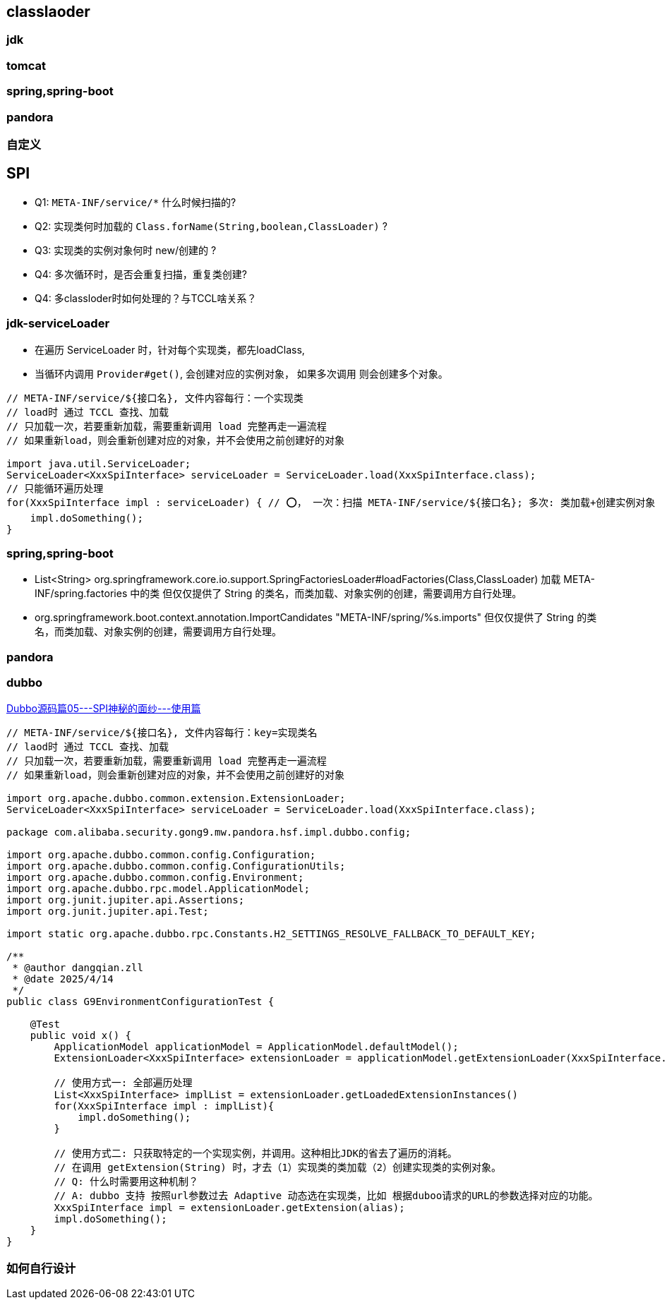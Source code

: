 
## classlaoder

### jdk
### tomcat
### spring,spring-boot
### pandora
### 自定义

## SPI
- Q1: `META-INF/service/*` 什么时候扫描的?
- Q2: 实现类何时加载的 `Class.forName(String,boolean,ClassLoader)` ?
- Q3: 实现类的实例对象何时 new/创建的 ?
- Q4: 多次循环时，是否会重复扫描，重复类创建?
- Q4: 多classloder时如何处理的？与TCCL啥关系？


### jdk-serviceLoader

- 在遍历 ServiceLoader 时，针对每个实现类，都先loadClass,
- 当循环内调用 `Provider#get()`, 会创建对应的实例对象， 如果多次调用 则会创建多个对象。

[source,java]
----
// META-INF/service/${接口名}, 文件内容每行：一个实现类
// load时 通过 TCCL 查找、加载
// 只加载一次，若要重新加载，需要重新调用 load 完整再走一遍流程
// 如果重新load，则会重新创建对应的对象，并不会使用之前创建好的对象

import java.util.ServiceLoader;
ServiceLoader<XxxSpiInterface> serviceLoader = ServiceLoader.load(XxxSpiInterface.class);
// 只能循环遍历处理
for(XxxSpiInterface impl : serviceLoader) { // ⭕️， 一次：扫描 META-INF/service/${接口名}; 多次: 类加载+创建实例对象
    impl.doSomething();
}
----

### spring,spring-boot

* List<String> org.springframework.core.io.support.SpringFactoriesLoader#loadFactories(Class,ClassLoader)
加载 META-INF/spring.factories 中的类
但仅仅提供了 String 的类名，而类加载、对象实例的创建，需要调用方自行处理。

* org.springframework.boot.context.annotation.ImportCandidates
"META-INF/spring/%s.imports"
但仅仅提供了 String 的类名，而类加载、对象实例的创建，需要调用方自行处理。


### pandora

### dubbo

link:https://cloud.tencent.com/developer/article/2337426[Dubbo源码篇05---SPI神秘的面纱---使用篇]

[source,java]
----
// META-INF/service/${接口名}, 文件内容每行：key=实现类名
// laod时 通过 TCCL 查找、加载
// 只加载一次，若要重新加载，需要重新调用 load 完整再走一遍流程
// 如果重新load，则会重新创建对应的对象，并不会使用之前创建好的对象

import org.apache.dubbo.common.extension.ExtensionLoader;
ServiceLoader<XxxSpiInterface> serviceLoader = ServiceLoader.load(XxxSpiInterface.class);

package com.alibaba.security.gong9.mw.pandora.hsf.impl.dubbo.config;

import org.apache.dubbo.common.config.Configuration;
import org.apache.dubbo.common.config.ConfigurationUtils;
import org.apache.dubbo.common.config.Environment;
import org.apache.dubbo.rpc.model.ApplicationModel;
import org.junit.jupiter.api.Assertions;
import org.junit.jupiter.api.Test;

import static org.apache.dubbo.rpc.Constants.H2_SETTINGS_RESOLVE_FALLBACK_TO_DEFAULT_KEY;

/**
 * @author dangqian.zll
 * @date 2025/4/14
 */
public class G9EnvironmentConfigurationTest {

    @Test
    public void x() {
        ApplicationModel applicationModel = ApplicationModel.defaultModel();
        ExtensionLoader<XxxSpiInterface> extensionLoader = applicationModel.getExtensionLoader(XxxSpiInterface.class);

        // 使用方式一: 全部遍历处理
        List<XxxSpiInterface> implList = extensionLoader.getLoadedExtensionInstances()
        for(XxxSpiInterface impl : implList){
            impl.doSomething();
        }

        // 使用方式二: 只获取特定的一个实现实例，并调用。这种相比JDK的省去了遍历的消耗。
        // 在调用 getExtension(String) 时，才去（1）实现类的类加载（2）创建实现类的实例对象。
        // Q: 什么时需要用这种机制？
        // A: dubbo 支持 按照url参数过去 Adaptive 动态选在实现类，比如 根据duboo请求的URL的参数选择对应的功能。
        XxxSpiInterface impl = extensionLoader.getExtension(alias);
        impl.doSomething();
    }
}
----


### 如何自行设计
